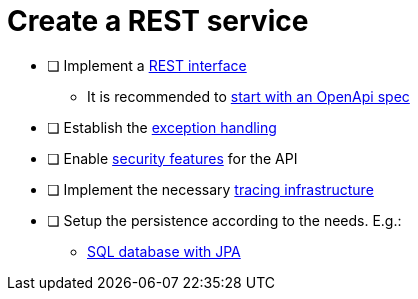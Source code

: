 = Create a REST service

* [ ] Implement a xref:../integration/rest-service.adoc[REST interface]
** It is recommended to xref:../integration/rest_openapi.adoc[start with an OpenApi spec]
* [ ] Establish the xref:../integration/rest_exception_handling.adoc[exception handling]
* [ ] Enable xref:../cross_cutting/security/authentication.adoc[security features] for the API
* [ ] Implement the necessary xref:../cross_cutting/tracing.adoc[tracing infrastructure]
* [ ] Setup the persistence according to the needs. E.g.:
** xref:../persistence/jpa.adoc[SQL database with JPA]